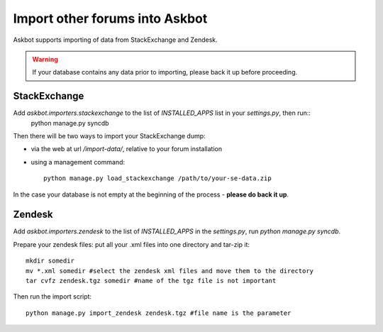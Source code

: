 .. import-data::

===============================
Import other forums into Askbot
===============================

Askbot supports importing of data from StackExchange and Zendesk.

.. warning::
    If your database contains any data prior to importing, please back it up before proceeding.

StackExchange
=============

Add `askbot.importers.stackexchange` to the list of `INSTALLED_APPS` list in your `settings.py`, then run::
    python manage.py syncdb

Then there will be two ways to import your StackExchange dump:

* via the web at url `/import-data/`, relative to your forum installation
* using a management command::

    python manage.py load_stackexchange /path/to/your-se-data.zip

In the case your database is not empty at the beginning of the process - **please do back it up**.

Zendesk
=======
Add `askbot.importers.zendesk` to the list of `INSTALLED_APPS` in the `settings.py`,
run `python manage.py syncdb`.

Prepare your zendesk files: put all your .xml files into one directory and tar-zip it::

    mkdir somedir
    mv *.xml somedir #select the zendesk xml files and move them to the directory
    tar cvfz zendesk.tgz somedir #name of the tgz file is not important

Then run the import script::

    python manage.py import_zendesk zendesk.tgz #file name is the parameter
